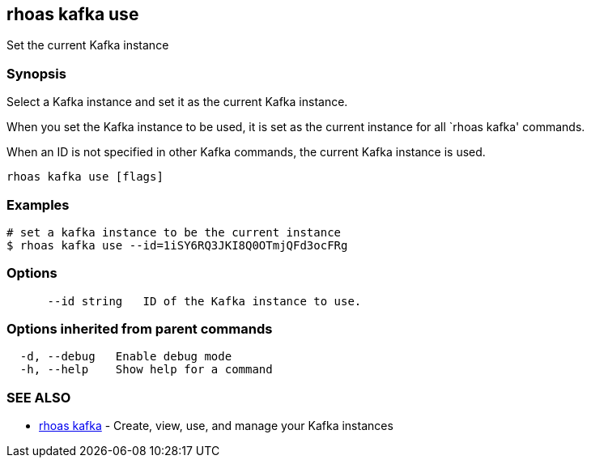 == rhoas kafka use

Set the current Kafka instance

=== Synopsis

Select a Kafka instance and set it as the current Kafka instance.

When you set the Kafka instance to be used, it is set as the current
instance for all `rhoas kafka' commands.

When an ID is not specified in other Kafka commands, the current Kafka
instance is used.

....
rhoas kafka use [flags]
....

=== Examples

....
# set a kafka instance to be the current instance
$ rhoas kafka use --id=1iSY6RQ3JKI8Q0OTmjQFd3ocFRg
....

=== Options

....
      --id string   ID of the Kafka instance to use.
....

=== Options inherited from parent commands

....
  -d, --debug   Enable debug mode
  -h, --help    Show help for a command
....

=== SEE ALSO

* link:rhoas_kafka.adoc[rhoas kafka] - Create, view, use, and manage your
Kafka instances
